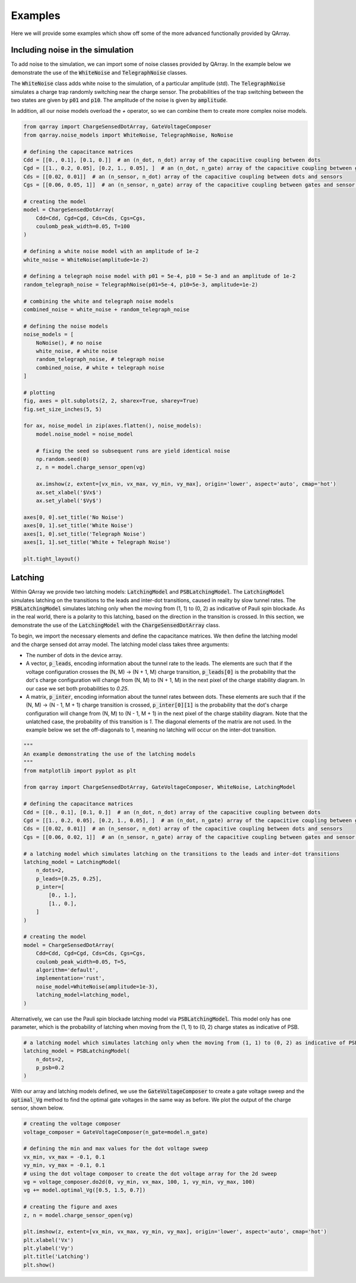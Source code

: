 ########
Examples
########

Here we will provide some examples which show off some of the more advanced functionally
provided by QArray.

+++++++++
Including noise in the simulation
+++++++++

To add noise to the simulation, we can import some of noise classes provided by QArray. In the example below we demonstrate the use of the :code:`WhiteNoise` and :code:`TelegraphNoise` classes.

The :code:`WhiteNoise` class adds white noise to the simulation, of a particular amplitude (std).
The :code:`TelegraphNoise` simulates a charge trap randomly switching near the charge sensor. The probabilities
of the trap switching between the two states are given by :code:`p01` and :code:`p10`.
The amplitude of the noise is given by :code:`amplitude`.

In addition, all our noise models overload the `+` operator,
so we can combine them to create more complex noise models.

.. code:: python

    from qarray import ChargeSensedDotArray, GateVoltageComposer
    from qarray.noise_models import WhiteNoise, TelegraphNoise, NoNoise

    # defining the capacitance matrices
    Cdd = [[0., 0.1], [0.1, 0.]]  # an (n_dot, n_dot) array of the capacitive coupling between dots
    Cgd = [[1., 0.2, 0.05], [0.2, 1., 0.05], ]  # an (n_dot, n_gate) array of the capacitive coupling between gates and dots
    Cds = [[0.02, 0.01]]  # an (n_sensor, n_dot) array of the capacitive coupling between dots and sensors
    Cgs = [[0.06, 0.05, 1]]  # an (n_sensor, n_gate) array of the capacitive coupling between gates and sensor dots

    # creating the model
    model = ChargeSensedDotArray(
        Cdd=Cdd, Cgd=Cgd, Cds=Cds, Cgs=Cgs,
        coulomb_peak_width=0.05, T=100
    )

    # defining a white noise model with an amplitude of 1e-2
    white_noise = WhiteNoise(amplitude=1e-2)

    # defining a telegraph noise model with p01 = 5e-4, p10 = 5e-3 and an amplitude of 1e-2
    random_telegraph_noise = TelegraphNoise(p01=5e-4, p10=5e-3, amplitude=1e-2)

    # combining the white and telegraph noise models
    combined_noise = white_noise + random_telegraph_noise

    # defining the noise models
    noise_models = [
        NoNoise(), # no noise
        white_noise, # white noise
        random_telegraph_noise, # telegraph noise
        combined_noise, # white + telegraph noise
    ]

    # plotting
    fig, axes = plt.subplots(2, 2, sharex=True, sharey=True)
    fig.set_size_inches(5, 5)

    for ax, noise_model in zip(axes.flatten(), noise_models):
        model.noise_model = noise_model

        # fixing the seed so subsequent runs are yield identical noise
        np.random.seed(0)
        z, n = model.charge_sensor_open(vg)

        ax.imshow(z, extent=[vx_min, vx_max, vy_min, vy_max], origin='lower', aspect='auto', cmap='hot')
        ax.set_xlabel('$Vx$')
        ax.set_ylabel('$Vy$')

    axes[0, 0].set_title('No Noise')
    axes[0, 1].set_title('White Noise')
    axes[1, 0].set_title('Telegraph Noise')
    axes[1, 1].set_title('White + Telegraph Noise')

    plt.tight_layout()

|charge_sensing_noise|

+++++++++
Latching
+++++++++

Within QArray we provide two latching models: :code:`LatchingModel` and :code:`PSBLatchingModel`. The :code:`LatchingModel` simulates latching on the transitions to the leads and inter-dot transitions, caused in reality by slow tunnel rates. The :code:`PSBLatchingModel` simulates latching only when the moving from (1, 1) to (0, 2) as indicative of Pauli spin blockade.
As in the real world, there is a polarity to this latching, based on the direction in the transition is crossed.
In this section, we demonstrate the use of the :code:`LatchingModel` with the :code:`ChargeSensedDotArray` class.

To begin, we import the necessary elements and define the capacitance matrices.
We then define the latching model and the charge sensed dot array model. The latching model class
takes three arguments:

- The number of dots in the device array.

- A vector, :code:`p_leads`, encoding information about the tunnel rate to the leads. The elements are such that if the voltage configuration crosses the (N, M) -> (N + 1, M) charge transition, :code:`p_leads[0]` is the probability that the dot's charge configuration will change from (N, M) to (N + 1, M) in the next pixel of the charge stability diagram. In our case we set both probabilities to `0.25`.

- A matrix, :code:`p_inter`, encoding information about the tunnel rates between dots. These elements are such that if the (N, M) -> (N - 1, M + 1) charge transition is crossed, :code:`p_inter[0][1]` is the probability that the dot's charge configuration will change from (N, M) to (N - 1, M + 1) in the next pixel of the charge stability diagram. Note that the unlatched case, the probability of this transition is `1`. The diagonal elements of the matrix are not used. In the example below we set the off-diagonals to 1, meaning no latching will occur on the inter-dot transition.


.. code:: python

    """
    An example demonstrating the use of the latching models
    """
    from matplotlib import pyplot as plt

    from qarray import ChargeSensedDotArray, GateVoltageComposer, WhiteNoise, LatchingModel

    # defining the capacitance matrices
    Cdd = [[0., 0.1], [0.1, 0.]]  # an (n_dot, n_dot) array of the capacitive coupling between dots
    Cgd = [[1., 0.2, 0.05], [0.2, 1., 0.05], ]  # an (n_dot, n_gate) array of the capacitive coupling between gates and dots
    Cds = [[0.02, 0.01]]  # an (n_sensor, n_dot) array of the capacitive coupling between dots and sensors
    Cgs = [[0.06, 0.02, 1]]  # an (n_sensor, n_gate) array of the capacitive coupling between gates and sensor dots

    # a latching model which simulates latching on the transitions to the leads and inter-dot transitions
    latching_model = LatchingModel(
        n_dots=2,
        p_leads=[0.25, 0.25],
        p_inter=[
            [0., 1.],
            [1., 0.],
        ]
    )

    # creating the model
    model = ChargeSensedDotArray(
        Cdd=Cdd, Cgd=Cgd, Cds=Cds, Cgs=Cgs,
        coulomb_peak_width=0.05, T=5,
        algorithm='default',
        implementation='rust',
        noise_model=WhiteNoise(amplitude=1e-3),
        latching_model=latching_model,
    )

Alternatively, we can use the Pauli spin blockade latching model via :code:`PSBLatchingModel`. This model only has one parameter, which is the probability of latching when moving from the (1, 1) to (0, 2) charge states as indicative of PSB.

.. code:: python

    # a latching model which simulates latching only when the moving from (1, 1) to (0, 2) as indicative of PSB
    latching_model = PSBLatchingModel(
        n_dots=2,
        p_psb=0.2
    )

With our array and latching models defined, we use the :code:`GateVoltageComposer` to create a gate voltage sweep and the :code:`optimal_Vg` method to find the optimal gate voltages in the same way as before. We plot the output of the charge sensor, shown below.

.. code:: python

    # creating the voltage composer
    voltage_composer = GateVoltageComposer(n_gate=model.n_gate)

    # defining the min and max values for the dot voltage sweep
    vx_min, vx_max = -0.1, 0.1
    vy_min, vy_max = -0.1, 0.1
    # using the dot voltage composer to create the dot voltage array for the 2d sweep
    vg = voltage_composer.do2d(0, vy_min, vx_max, 100, 1, vy_min, vy_max, 100)
    vg += model.optimal_Vg([0.5, 1.5, 0.7])

    # creating the figure and axes
    z, n = model.charge_sensor_open(vg)

    plt.imshow(z, extent=[vx_min, vx_max, vy_min, vy_max], origin='lower', aspect='auto', cmap='hot')
    plt.xlabel('Vx')
    plt.ylabel('Vy')
    plt.title('Latching')
    plt.show()

|latching|


.. |charge_sensing| image:: ./figures/charge_sensing.jpg
.. |charge_sensing_noise| image:: ./figures/charge_sensing_noise.jpg
.. |latching| image:: ./figures/latching.png
